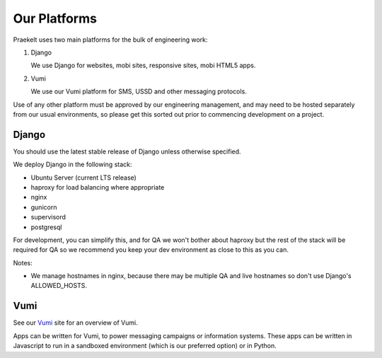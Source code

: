 Our Platforms
=============

Praekelt uses two main platforms for the bulk of engineering work:

1. Django

   We use Django for websites, mobi sites, responsive sites, mobi HTML5 apps.

2. Vumi

   We use our Vumi platform for SMS, USSD and other messaging protocols.

Use of any other platform must be approved by our engineering management, and may
need to be hosted separately from our usual environments, so please get this
sorted out prior to commencing development on a project.

Django
------

You should use the latest stable release of Django unless otherwise specified.

We deploy Django in the following stack:

- Ubuntu Server (current LTS release)
- haproxy for load balancing where appropriate
- nginx
- gunicorn
- supervisord
- postgresql

For development, you can simplify this, and for QA we won't bother about haproxy
but the rest of the stack will be required for QA so we recommend you keep your
dev environment as close to this as you can.

Notes:

- We manage hostnames in nginx, because there may be multiple QA and live hostnames
  so don't use Django's ALLOWED_HOSTS.


Vumi
----

See our Vumi_ site for an overview of Vumi.

Apps can be written for Vumi, to power messaging campaigns or information systems.
These apps can be written in Javascript to run in a sandboxed environment (which is
our preferred option) or in Python.

.. _Vumi: http://vumi.org/
